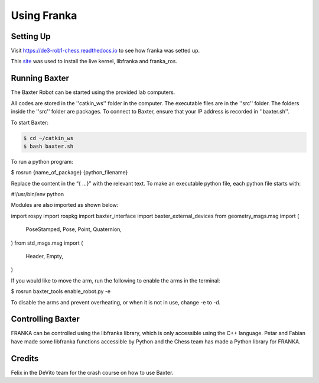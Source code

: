 Using Franka
============

Setting Up
^^^^^^^^^^

Visit https://de3-rob1-chess.readthedocs.io to see how franka was setted up.

This `site <https://frankaemika.github.io>`_ was used to install the live kernel, libfranka and franka_ros.

Running Baxter
^^^^^^^^^^^^^^

The Baxter Robot can be started using the provided lab computers. 

All codes are stored in the ''catkin_ws'' folder in the computer.
The executable files are in the ''src'' folder. The folders inside the ''src'' folder are packages.
To connect to Baxter, ensure that your IP address is recorded in ''baxter.sh''.

To start Baxter: 

.. code-block:: python

	$ cd ~/catkin_ws
	$ bash baxter.sh 

To run a python program:

$ rosrun {name_of_package} {python_filename}

Replace the content in the “{ …}” with the relevant text. 
To make an executable python file, each python file starts with:

#!/usr/bin/env python

Modules are also imported as shown below:

import rospy
import rospkg
import baxter_interface
import baxter_external_devices
from geometry_msgs.msg import (
    PoseStamped,
    Pose,
    Point,
    Quaternion,
)
from std_msgs.msg import (
    Header,
    Empty,
)

If you would like to move the arm, run the following to enable the arms in the terminal:

$ rosrun baxter_tools enable_robot.py -e

To disable the arms and prevent overheating, or when it is not in use, change  -e  to  -d. 


Controlling Baxter
^^^^^^^^^^^^^^^^^^

FRANKA can be controlled using the libfranka library, which is only accessible using the C++ language. Petar and Fabian have made some libfranka functions accessible by Python and the Chess team has made a Python library for FRANKA.




Credits 
^^^^^^^
Felix in the DeVito team for the crash course on how to use Baxter. 
